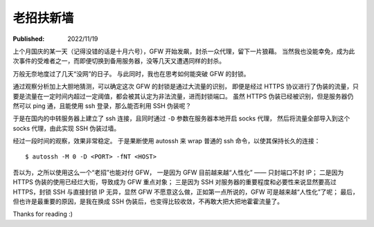 老招扶新墙
==========

:Published: 2022/11/19

.. meta::
    :description: 在代理被 GFW 封锁后，祭出了“老招” —— SSH，来突破封锁。

上个月国庆的某一天（记得没错的话是十月六号），GFW 开始发飙，封杀一众代理，留下一片狼藉。
当然我也没能幸免，成为此次事件的受难者之一，而即便切换到备用服务器，没等几天又遭遇同样的封杀。

万般无奈地度过了几天“没网”的日子。
与此同时，我也在思考如何能突破 GFW 的封锁。

通过观察分析加上大胆地猜测，可以确定这次 GFW 的封锁是通过大流量的识别，
即便是经过 HTTPS 协议进行了伪装的流量，只要是流量在一定时间内超过一定阈值，都会被其认定为非法流量，进而封锁端口。
虽然 HTTPS 伪装已经被识别，但是服务器仍然可以 ping 通，且能使用 ssh 登录，那么能否利用 SSH 伪装呢？

于是在国内的中转服务器上建立了 ssh 连接，且同时通过 ``-D`` 参数在服务器本地开启 socks 代理，
然后将流量全部导入到这个 socks 代理，由此实现 SSH 伪装过墙。

经过一段时间的观察，效果非常稳定。
于是果断使用 autossh 来 wrap 普通的 ssh 命令，以使其保持长久的连接： ::

    $ autossh -M 0 -D <PORT> -fNT <HOST>

吾以为，之所以使用这么一个“老招”也能对付 GFW，
一是因为 GFW 目前越来越“人性化” —— 只封端口不封 IP；
二是因为 HTTPS 伪装的使用已经烂大街，导致成为 GFW 重点对象；
三是因为 SSH 对服务器的重要程度和必要性来说显然要高过 HTTPS，封锁 SSH 与直接封锁 IP 无异，显然 GFW 不愿意这么做，正如第一点所说的，GFW 可是越来越“人性化”了呢；
最后，但也许是最重要的原因，是我在换成 SSH 伪装后，也变得比较收敛，不再敢大把大把地霍霍流量了。

Thanks for reading :)
